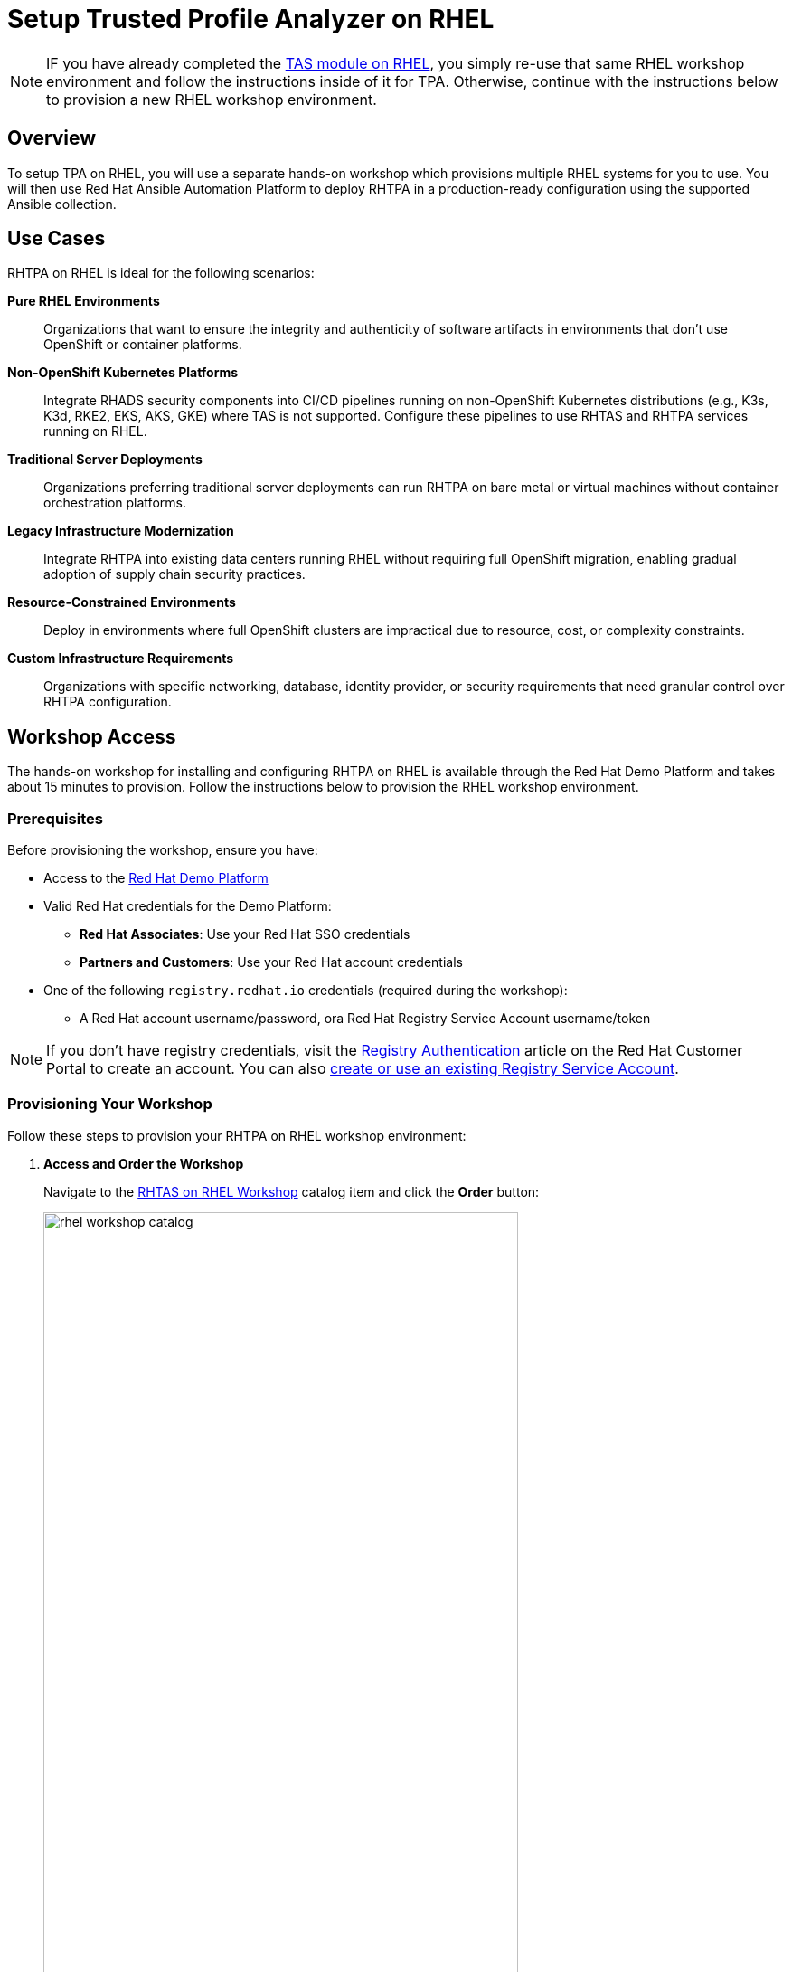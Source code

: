 = Setup Trusted Profile Analyzer on RHEL

[NOTE]
====
IF you have already completed the xref:setup-tas/setup-rhel.adoc[TAS module on RHEL], you simply re-use that same RHEL workshop environment and follow the instructions inside of it for TPA. Otherwise, continue with the instructions below to provision a new RHEL workshop environment.
====

== Overview

To setup TPA on RHEL, you will use a separate hands-on workshop which provisions multiple RHEL systems for you to use. You will then use Red Hat Ansible Automation Platform to deploy RHTPA in a production-ready configuration using the supported Ansible collection.

== Use Cases

RHTPA on RHEL is ideal for the following scenarios:

*Pure RHEL Environments*:: Organizations that want to ensure the integrity and authenticity of software artifacts in environments that don't use OpenShift or container platforms.

*Non-OpenShift Kubernetes Platforms*:: Integrate RHADS security components into CI/CD pipelines running on non-OpenShift Kubernetes distributions (e.g., K3s, K3d, RKE2, EKS, AKS, GKE) where TAS is not supported. Configure these pipelines to use RHTAS and RHTPA services running on RHEL.

*Traditional Server Deployments*:: Organizations preferring traditional server deployments can run RHTPA on bare metal or virtual machines without container orchestration platforms.

*Legacy Infrastructure Modernization*:: Integrate RHTPA into existing data centers running RHEL without requiring full OpenShift migration, enabling gradual adoption of supply chain security practices.

*Resource-Constrained Environments*:: Deploy in environments where full OpenShift clusters are impractical due to resource, cost, or complexity constraints.

*Custom Infrastructure Requirements*:: Organizations with specific networking, database, identity provider, or security requirements that need granular control over RHTPA configuration.

== Workshop Access

The hands-on workshop for installing and configuring RHTPA on RHEL is available through the Red Hat Demo Platform and takes about 15 minutes to provision. Follow the instructions below to provision the RHEL workshop environment.

=== Prerequisites

Before provisioning the workshop, ensure you have:

* Access to the https://demo.redhat.com[Red Hat Demo Platform]
* Valid Red Hat credentials for the Demo Platform:
** **Red Hat Associates**: Use your Red Hat SSO credentials
** **Partners and Customers**: Use your Red Hat account credentials
* One of the following `registry.redhat.io` credentials (required during the workshop):
** A Red Hat account username/password, ora Red Hat Registry Service Account username/token

[NOTE]
====
If you don't have registry credentials, visit the https://access.redhat.com/articles/RegistryAuthentication[Registry Authentication^] article on the Red Hat Customer Portal to create an account. You can also https://access.redhat.com/terms-based-registry/create[create or use an existing Registry Service Account^].
====

=== Provisioning Your Workshop

Follow these steps to provision your RHTPA on RHEL workshop environment:

. **Access and Order the Workshop**
+
Navigate to the https://catalog.demo.redhat.com/catalog?item=babylon-catalog-prod/openshift-cnv.etx-rhads.prod[RHTAS on RHEL Workshop^] catalog item and click the *Order* button:
+
image::setup-tpa/rhel-workshop-catalog.png[width=80%]

. **Fill out the Form**
+
Once you click the *Order* button, you'll be presented with a provisioning form. Complete the following:
+
* *Activity*: _Practice / Enablement_
* *Purpose*: _Learning about the product_
* *Confirm* the important note at the bottom of the form.
* Click the *Order* button.
+
image::setup-tpa/rhel-workshop-form.png[width=80%]
+
[NOTE]
====
The workshop shouldn't take more than an hour to complete once provisioned. If you need more than 4 hours, you can adjust the auto-stop and/or auto-destroy times on the form. 
====

. **Wait for Provisioning to Complete**
+
* Provisioning typically takes 15-20 minutes
* You'll receive email notifications when provisioning starts and completes
* Monitor the status in your Red Hat Demo Platform dashboard on the _Services_ tab:
+
image::setup-tpa/rhel-workshop-provisioning.png[width=80%]

. **Access Workshop Instructions**
+
Once provisioning is complete:
+
* From the _Services_ tab, click on the name of the service
* Locate and click the **Showroom** link at the top (you won't need to use the other links presented, unless you want to explore the workshop environment in more detail)
* Follow the step-by-step instructions provided in the workshop
+
image::setup-tpa/rhel-workshop-showroom.png[width=80%]

When you finish this TPA on RHEL workshop, feel free to use the same workshop environment to complete the xref:setup-tas/setup-rhel.adoc[TAS workshop on RHEL] (you don't need to re-order the same catalog item again, just re-use the existing environment.)

== Next Steps

After completing the TPA workshop, you'll be ready to:

* Analyze software profiles for security vulnerabilities
* Ensure compliance with security policies
* Integrate with trusted software supply chain workflows
* Provide detailed reporting and analytics

* Explore the xref:tssc-tpa.adoc[Trusted Software Supply Chain with TPA] module for advanced use cases on OpenShift
